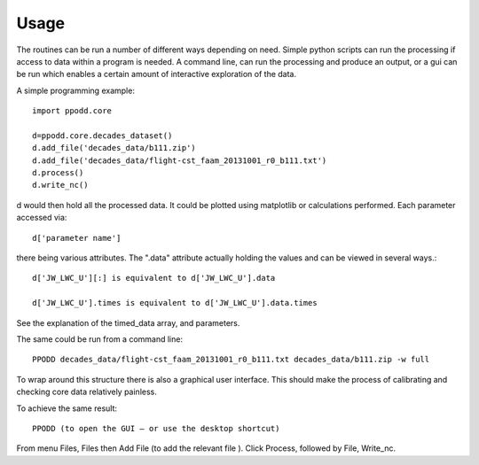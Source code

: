 
=====
Usage
=====

The routines can be run a number of different ways depending on need. Simple python scripts can run the processing if access to data within a program is needed. A command line, can run the processing and produce an output, or a gui can be run which enables a certain amount of interactive exploration of the data.  

A simple programming example::

    import ppodd.core

    d=ppodd.core.decades_dataset()
    d.add_file('decades_data/b111.zip')
    d.add_file('decades_data/flight-cst_faam_20131001_r0_b111.txt')
    d.process()
    d.write_nc()

d would then hold all the processed data. It could be plotted using matplotlib or calculations performed. Each parameter accessed via::

    d['parameter name']
    
there being various attributes. The ".data" attribute actually holding the values and can be viewed in several ways.::

    d['JW_LWC_U'][:] is equivalent to d['JW_LWC_U'].data

    d['JW_LWC_U'].times is equivalent to d['JW_LWC_U'].data.times

See the explanation of the timed_data array, and parameters.

The same could be run from a command line::

    PPODD decades_data/flight-cst_faam_20131001_r0_b111.txt decades_data/b111.zip -w full

To wrap around this structure there is also a graphical user interface. This should make the process of calibrating and checking core data relatively painless. 

To achieve the same result::

    PPODD (to open the GUI – or use the desktop shortcut)

From menu Files, Files then Add File (to add the relevant file ). Click Process, followed by File, Write_nc.  
